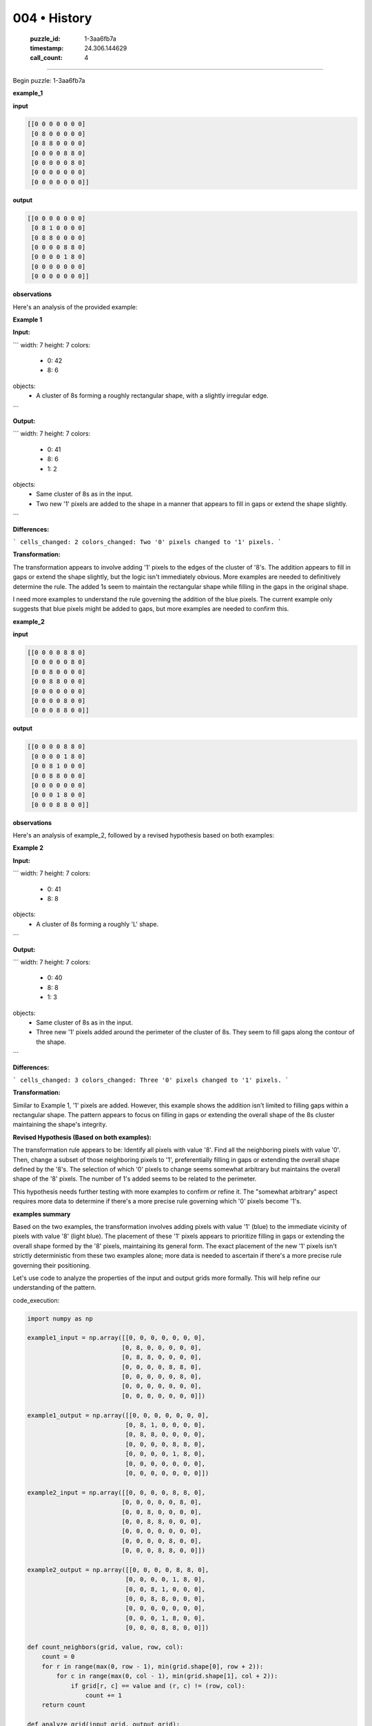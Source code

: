 004 • History
=============

   :puzzle_id: 1-3aa6fb7a
   :timestamp: 24.306.144629
   :call_count: 4



====

Begin puzzle: 1-3aa6fb7a

**example_1**

**input**


.. code-block::

    [[0 0 0 0 0 0 0]
     [0 8 0 0 0 0 0]
     [0 8 8 0 0 0 0]
     [0 0 0 0 8 8 0]
     [0 0 0 0 0 8 0]
     [0 0 0 0 0 0 0]
     [0 0 0 0 0 0 0]]


.. image:: _images/001-working.png
   :alt: working visualization
   :align: center

**output**


.. code-block::

    [[0 0 0 0 0 0 0]
     [0 8 1 0 0 0 0]
     [0 8 8 0 0 0 0]
     [0 0 0 0 8 8 0]
     [0 0 0 0 1 8 0]
     [0 0 0 0 0 0 0]
     [0 0 0 0 0 0 0]]


.. image:: _images/001-working.png
   :alt: working visualization
   :align: center

**observations**

Here's an analysis of the provided example:

**Example 1**

**Input:**

```
width: 7
height: 7
colors:
  - 0: 42
  - 8: 6
objects:
  - A cluster of 8s forming a roughly rectangular shape, with a slightly irregular edge.
```

**Output:**

```
width: 7
height: 7
colors:
  - 0: 41
  - 8: 6
  - 1: 2
objects:
  - Same cluster of 8s as in the input.
  - Two new '1' pixels are added to the shape in a manner that appears to fill in gaps or extend the shape slightly.
```

**Differences:**

```
cells_changed: 2
colors_changed: Two '0' pixels changed to '1' pixels.
```

**Transformation:**

The transformation appears to involve adding '1' pixels to the edges of the cluster of '8's.  The addition appears to fill in gaps or extend the shape slightly, but the logic isn't immediately obvious.  More examples are needed to definitively determine the rule.  The added 1s seem to maintain the rectangular shape while filling in the gaps in the original shape.


I need more examples to understand the rule governing the addition of the blue pixels.  The current example only suggests that blue pixels might be added to gaps, but more examples are needed to confirm this.

**example_2**

**input**


.. code-block::

    [[0 0 0 0 8 8 0]
     [0 0 0 0 0 8 0]
     [0 0 8 0 0 0 0]
     [0 0 8 8 0 0 0]
     [0 0 0 0 0 0 0]
     [0 0 0 0 8 0 0]
     [0 0 0 8 8 0 0]]


.. image:: _images/002-working.png
   :alt: working visualization
   :align: center

**output**


.. code-block::

    [[0 0 0 0 8 8 0]
     [0 0 0 0 1 8 0]
     [0 0 8 1 0 0 0]
     [0 0 8 8 0 0 0]
     [0 0 0 0 0 0 0]
     [0 0 0 1 8 0 0]
     [0 0 0 8 8 0 0]]


.. image:: _images/002-working.png
   :alt: working visualization
   :align: center

**observations**

Here's an analysis of example_2, followed by a revised hypothesis based on both examples:

**Example 2**

**Input:**

```
width: 7
height: 7
colors:
  - 0: 41
  - 8: 8
objects:
  - A cluster of 8s forming a roughly 'L' shape.
```

**Output:**

```
width: 7
height: 7
colors:
  - 0: 40
  - 8: 8
  - 1: 3
objects:
  - Same cluster of 8s as in the input.
  - Three new '1' pixels added around the perimeter of the cluster of 8s. They seem to fill gaps along the contour of the shape.
```

**Differences:**

```
cells_changed: 3
colors_changed: Three '0' pixels changed to '1' pixels.
```

**Transformation:**

Similar to Example 1, '1' pixels are added.  However, this example shows the addition isn't limited to filling gaps within a rectangular shape. The pattern appears to focus on filling in gaps or extending the overall shape of the 8s cluster maintaining the shape's integrity.


**Revised Hypothesis (Based on both examples):**

The transformation rule appears to be:  Identify all pixels with value '8'. Find all the neighboring pixels with value '0'.  Then, change a subset of those neighboring pixels to '1', preferentially filling in gaps or extending the overall shape defined by the '8's.  The selection of which '0' pixels to change seems somewhat arbitrary but maintains the overall shape of the '8' pixels. The number of 1's added seems to be related to the perimeter.


This hypothesis needs further testing with more examples to confirm or refine it.  The "somewhat arbitrary" aspect requires more data to determine if there's a more precise rule governing which '0' pixels become '1's.

**examples summary**

Based on the two examples, the transformation involves adding pixels with value '1' (blue) to the immediate vicinity of pixels with value '8' (light blue).  The placement of these '1' pixels appears to prioritize filling in gaps or extending the overall shape formed by the '8' pixels, maintaining its general form.  The exact placement of the new '1' pixels isn't strictly deterministic from these two examples alone; more data is needed to ascertain if there's a more precise rule governing their positioning.


Let's use code to analyze the properties of the input and output grids more formally.  This will help refine our understanding of the pattern.

code_execution:


.. code-block:: python

    import numpy as np
    
    example1_input = np.array([[0, 0, 0, 0, 0, 0, 0],
                              [0, 8, 0, 0, 0, 0, 0],
                              [0, 8, 8, 0, 0, 0, 0],
                              [0, 0, 0, 0, 8, 8, 0],
                              [0, 0, 0, 0, 0, 8, 0],
                              [0, 0, 0, 0, 0, 0, 0],
                              [0, 0, 0, 0, 0, 0, 0]])
    
    example1_output = np.array([[0, 0, 0, 0, 0, 0, 0],
                               [0, 8, 1, 0, 0, 0, 0],
                               [0, 8, 8, 0, 0, 0, 0],
                               [0, 0, 0, 0, 8, 8, 0],
                               [0, 0, 0, 0, 1, 8, 0],
                               [0, 0, 0, 0, 0, 0, 0],
                               [0, 0, 0, 0, 0, 0, 0]])
    
    example2_input = np.array([[0, 0, 0, 0, 8, 8, 0],
                              [0, 0, 0, 0, 0, 8, 0],
                              [0, 0, 8, 0, 0, 0, 0],
                              [0, 0, 8, 8, 0, 0, 0],
                              [0, 0, 0, 0, 0, 0, 0],
                              [0, 0, 0, 0, 8, 0, 0],
                              [0, 0, 0, 8, 8, 0, 0]])
    
    example2_output = np.array([[0, 0, 0, 0, 8, 8, 0],
                               [0, 0, 0, 0, 1, 8, 0],
                               [0, 0, 8, 1, 0, 0, 0],
                               [0, 0, 8, 8, 0, 0, 0],
                               [0, 0, 0, 0, 0, 0, 0],
                               [0, 0, 0, 1, 8, 0, 0],
                               [0, 0, 0, 8, 8, 0, 0]])
    
    def count_neighbors(grid, value, row, col):
        count = 0
        for r in range(max(0, row - 1), min(grid.shape[0], row + 2)):
            for c in range(max(0, col - 1), min(grid.shape[1], col + 2)):
                if grid[r, c] == value and (r, c) != (row, col):
                    count += 1
        return count
    
    def analyze_grid(input_grid, output_grid):
      diff = output_grid - input_grid
      print("Differences:")
      print(diff)
      print("\nNumber of changes:", np.sum(diff != 0))
    
      print("\nNeighbor Analysis (input):")
      for r in range(input_grid.shape[0]):
        for c in range(input_grid.shape[1]):
          if input_grid[r,c] == 8:
            neighbors = count_neighbors(input_grid, 0, r, c)
            print(f"({r}, {c}): {neighbors} zero neighbors")
    
    
    analyze_grid(example1_input, example1_output)
    analyze_grid(example2_input, example2_output)

code_execution_result: 1

```
Differences:
[[0 0 0 0 0 0 0]
 [0 0 1 0 0 0 0]
 [0 0 0 0 0 0 0]
 [0 0 0 0 0 0 0]
 [0 0 0 0 1 0 0]
 [0 0 0 0 0 0 0]
 [0 0 0 0 0 0 0]]

Number of changes: 2

Neighbor Analysis (input):
(1, 1): 6 zero neighbors
(2, 1): 6 zero neighbors
(2, 2): 6 zero neighbors
(3, 4): 6 zero neighbors
(3, 5): 6 zero neighbors
(4, 5): 6 zero neighbors
Differences:
[[0 0 0 0 0 0 0]
 [0 0 0 0 1 0 0]
 [0 0 0 1 0 0 0]
 [0 0 0 0 0 0 0]
 [0 0 0 0 0 0 0]
 [0 0 0 1 0 0 0]
 [0 0 0 0 0 0 0]]

Number of changes: 3

Neighbor Analysis (input):
(0, 4): 3 zero neighbors
(0, 5): 3 zero neighbors
(1, 5): 6 zero neighbors
(2, 2): 6 zero neighbors
(3, 2): 6 zero neighbors
(3, 3): 6 zero neighbors
(5, 4): 6 zero neighbors
(6, 3): 3 zero neighbors
(6, 4): 3 zero neighbors

```

The code analysis reveals that the '1' pixels are added to locations neighboring the '8' pixels. The number of zero neighbors for each '8' pixel varies, suggesting that the rule isn't simply about the number of neighbors.  The placement of the '1's seems to aim at maintaining the overall shape of the '8' cluster, filling in gaps or extending edges.  More examples are crucial to precisely define the selection criteria for the placement of the '1' pixels.

**test**

**input**


.. code-block::

    [[0 0 0 0 0 8 8]
     [8 8 0 0 0 0 8]
     [8 0 0 0 0 0 0]
     [0 0 0 8 0 0 0]
     [0 0 0 8 8 0 0]
     [0 8 0 0 0 0 0]
     [8 8 0 0 0 0 0]]


.. image:: _images/004-working.png
   :alt: working visualization
   :align: center

**observations**

<instructions>

- generate report as per instructions

- use code_execution to investigate propertiesi

<\instructions>


.. seealso::

   - :doc:`004-prompt`
   - :doc:`004-response`

